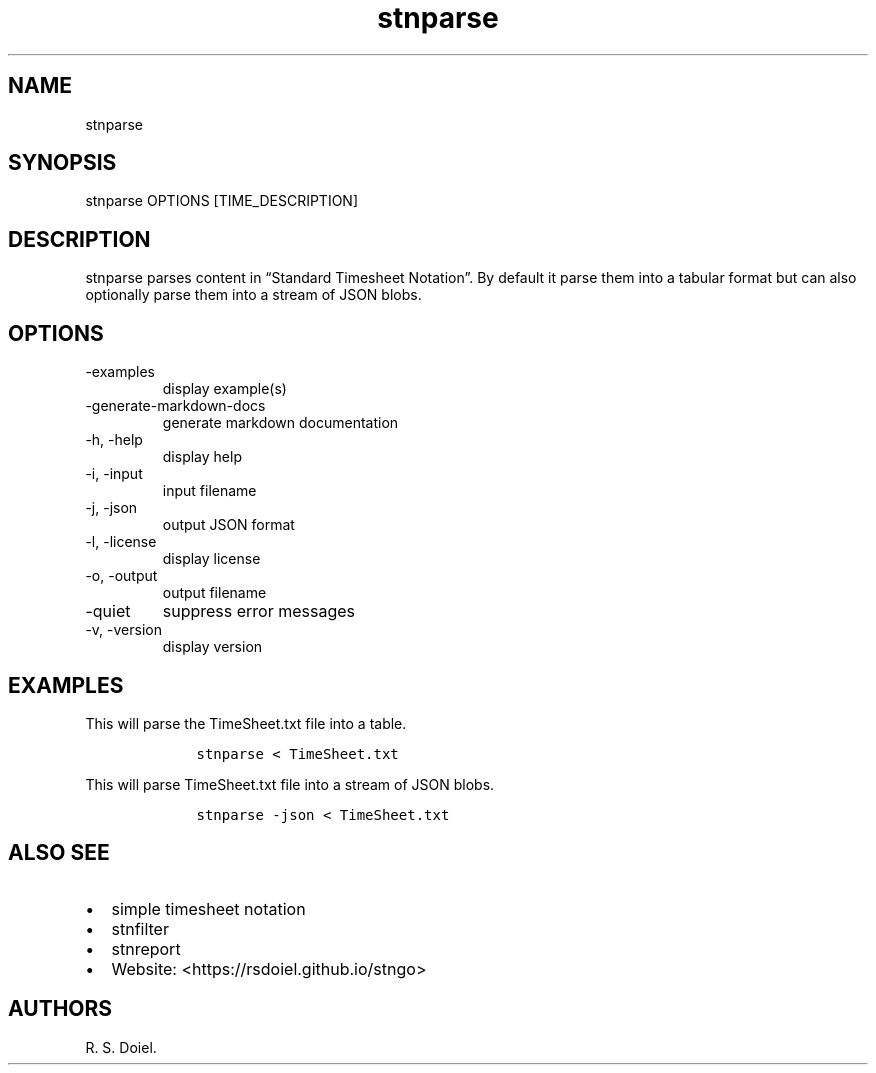 .\" Automatically generated by Pandoc 2.18
.\"
.\" Define V font for inline verbatim, using C font in formats
.\" that render this, and otherwise B font.
.ie "\f[CB]x\f[]"x" \{\
. ftr V B
. ftr VI BI
. ftr VB B
. ftr VBI BI
.\}
.el \{\
. ftr V CR
. ftr VI CI
. ftr VB CB
. ftr VBI CBI
.\}
.TH "stnparse" "1" "August, 3, 2022" "stngo user manual" ""
.hy
.SH NAME
.PP
stnparse
.SH SYNOPSIS
.PP
stnparse OPTIONS [TIME_DESCRIPTION]
.SH DESCRIPTION
.PP
stnparse parses content in \[lq]Standard Timesheet Notation\[rq].
By default it parse them into a tabular format but can also optionally
parse them into a stream of JSON blobs.
.SH OPTIONS
.TP
-examples
display example(s)
.TP
-generate-markdown-docs
generate markdown documentation
.TP
-h, -help
display help
.TP
-i, -input
input filename
.TP
-j, -json
output JSON format
.TP
-l, -license
display license
.TP
-o, -output
output filename
.TP
-quiet
suppress error messages
.TP
-v, -version
display version
.SH EXAMPLES
.PP
This will parse the TimeSheet.txt file into a table.
.IP
.nf
\f[C]
    stnparse < TimeSheet.txt
\f[R]
.fi
.PP
This will parse TimeSheet.txt file into a stream of JSON blobs.
.IP
.nf
\f[C]
    stnparse -json < TimeSheet.txt
\f[R]
.fi
.SH ALSO SEE
.IP \[bu] 2
simple timesheet notation
.IP \[bu] 2
stnfilter
.IP \[bu] 2
stnreport
.IP \[bu] 2
Website: <https://rsdoiel.github.io/stngo>
.SH AUTHORS
R. S. Doiel.
